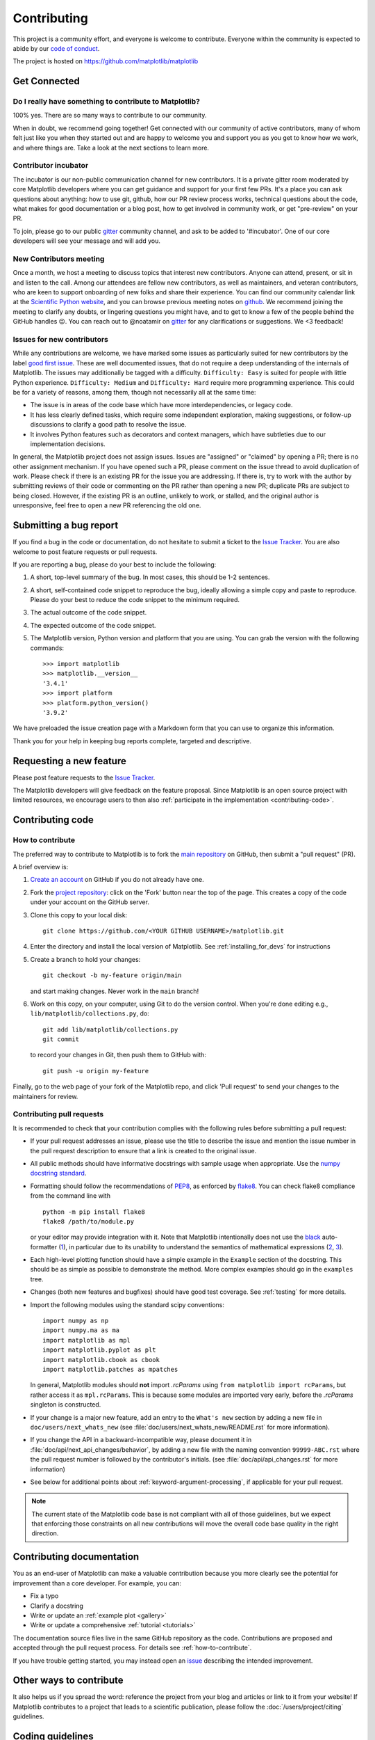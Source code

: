 .. _contributing:

============
Contributing
============

This project is a community effort, and everyone is welcome to
contribute. Everyone within the community
is expected to abide by our
`code of conduct <https://github.com/matplotlib/matplotlib/blob/main/CODE_OF_CONDUCT.md>`_.

The project is hosted on
https://github.com/matplotlib/matplotlib

Get Connected
=============

Do I really have something to contribute to Matplotlib?
-------------------------------------------------------

100% yes. There are so many ways to contribute to our community.

When in doubt, we recommend going together! Get connected with our community of
active contributors, many of whom felt just like you when they started out and
are happy to welcome you and support you as you get to know how we work, and
where things are. Take a look at the next sections to learn more.

Contributor incubator
---------------------

The incubator is our non-public communication channel for new contributors. It
is a private gitter room moderated by core Matplotlib developers where you can
get guidance and support for your first few PRs. It's a place you can ask
questions about anything: how to use git, github, how our PR review process
works, technical questions about the code, what makes for good documentation
or a blog post, how to get involved in community work, or get
"pre-review" on your PR.

To join, please go to our public `gitter
<https://gitter.im/matplotlib/matplotlib>`_ community channel, and ask to be
added to '#incubator'. One of our core developers will see your message and will
add you.

New Contributors meeting
------------------------

Once a month, we host a meeting to discuss topics that interest new
contributors. Anyone can attend, present, or sit in and listen to the call.
Among our attendees are fellow new contributors, as well as maintainers, and
veteran contributors, who are keen to support onboarding of new folks and
share their experience. You can find our community calendar link at the
`Scientific Python website <https://scientific-python.org/calendars/>`_, and
you can browse previous meeting notes on `github
<https://github.com/matplotlib/ProjectManagement/tree/master/
new_contributor_meeting>`_.
We recommend joining the meeting to clarify any doubts, or lingering
questions you might have, and to get to know a few of the people behind the
GitHub handles 😉. You can reach out to @noatamir on `gitter
<https://gitter.im/matplotlib/matplotlib>`_ for any clarifications or
suggestions. We <3 feedback!

.. _new_contributors:

Issues for new contributors
---------------------------

While any contributions are welcome, we have marked some issues as
particularly suited for new contributors by the label `good first issue
<https://github.com/matplotlib/matplotlib/labels/good%20first%20issue>`_. These
are well documented issues, that do not require a deep understanding of the
internals of Matplotlib. The issues may additionally be tagged with a
difficulty. ``Difficulty: Easy`` is suited for people with little Python
experience. ``Difficulty: Medium`` and ``Difficulty: Hard`` require more
programming experience. This could be for a variety of reasons, among them,
though not necessarily all at the same time:

- The issue is in areas of the code base which have more interdependencies,
  or legacy code.
- It has less clearly defined tasks, which require some independent
  exploration, making suggestions, or follow-up discussions to clarify a good
  path to resolve the issue.
- It involves Python features such as decorators and context managers, which
  have subtleties due to our implementation decisions.

In general, the Matplotlib project does not assign issues. Issues are
"assigned" or "claimed" by opening a PR; there is no other assignment
mechanism. If you have opened such a PR, please comment on the issue thread to
avoid duplication of work. Please check if there is an existing PR for the
issue you are addressing. If there is, try to work with the author by
submitting reviews of their code or commenting on the PR rather than opening
a new PR; duplicate PRs are subject to being closed.  However, if the existing
PR is an outline, unlikely to work, or stalled, and the original author is
unresponsive, feel free to open a new PR referencing the old one.

.. _submitting-a-bug-report:

Submitting a bug report
=======================

If you find a bug in the code or documentation, do not hesitate to submit a
ticket to the
`Issue Tracker <https://github.com/matplotlib/matplotlib/issues>`_. You are
also welcome to post feature requests or pull requests.

If you are reporting a bug, please do your best to include the following:

1. A short, top-level summary of the bug. In most cases, this should be 1-2
   sentences.

2. A short, self-contained code snippet to reproduce the bug, ideally allowing
   a simple copy and paste to reproduce. Please do your best to reduce the code
   snippet to the minimum required.

3. The actual outcome of the code snippet.

4. The expected outcome of the code snippet.

5. The Matplotlib version, Python version and platform that you are using. You
   can grab the version with the following commands::

      >>> import matplotlib
      >>> matplotlib.__version__
      '3.4.1'
      >>> import platform
      >>> platform.python_version()
      '3.9.2'

We have preloaded the issue creation page with a Markdown form that you can
use to organize this information.

Thank you for your help in keeping bug reports complete, targeted and descriptive.

.. _request-a-new-feature:

Requesting a new feature
========================

Please post feature requests to the
`Issue Tracker <https://github.com/matplotlib/matplotlib/issues>`_.

The Matplotlib developers will give feedback on the feature proposal. Since
Matplotlib is an open source project with limited resources, we encourage
users to then also
:ref:`participate in the implementation <contributing-code>`.

.. _contributing-code:

Contributing code
=================

.. _how-to-contribute:

How to contribute
-----------------

The preferred way to contribute to Matplotlib is to fork the `main
repository <https://github.com/matplotlib/matplotlib/>`__ on GitHub,
then submit a "pull request" (PR).

A brief overview is:

1. `Create an account <https://github.com/join>`_ on GitHub if you do not
   already have one.

2. Fork the `project repository <https://github.com/matplotlib/matplotlib>`_:
   click on the 'Fork' button near the top of the page. This creates a copy of
   the code under your account on the GitHub server.

3. Clone this copy to your local disk::

      git clone https://github.com/<YOUR GITHUB USERNAME>/matplotlib.git

4. Enter the directory and install the local version of Matplotlib.
   See :ref:`installing_for_devs` for instructions

5. Create a branch to hold your changes::

      git checkout -b my-feature origin/main

   and start making changes. Never work in the ``main`` branch!

6. Work on this copy, on your computer, using Git to do the version control.
   When you're done editing e.g., ``lib/matplotlib/collections.py``, do::

      git add lib/matplotlib/collections.py
      git commit

   to record your changes in Git, then push them to GitHub with::

      git push -u origin my-feature

Finally, go to the web page of your fork of the Matplotlib repo, and click
'Pull request' to send your changes to the maintainers for review.

.. seealso::

  * `Git documentation <https://git-scm.com/doc>`_
  * `Git-Contributing to a Project <https://git-scm.com/book/en/v2/GitHub-Contributing-to-a-Project>`_
  * `Introduction to GitHub  <https://lab.github.com/githubtraining/introduction-to-github>`_
  * :ref:`development-workflow` for best practices for Matplotlib
  * :ref:`using-git`

Contributing pull requests
--------------------------

It is recommended to check that your contribution complies with the following
rules before submitting a pull request:

* If your pull request addresses an issue, please use the title to describe the
  issue and mention the issue number in the pull request description to ensure
  that a link is created to the original issue.

* All public methods should have informative docstrings with sample usage when
  appropriate. Use the `numpy docstring standard
  <https://numpydoc.readthedocs.io/en/latest/format.html>`_.

* Formatting should follow the recommendations of PEP8_, as enforced by
  flake8_.  You can check flake8 compliance from the command line with ::

    python -m pip install flake8
    flake8 /path/to/module.py

  or your editor may provide integration with it.  Note that Matplotlib
  intentionally does not use the black_ auto-formatter (1__), in particular due
  to its unability to understand the semantics of mathematical expressions
  (2__, 3__).

  .. _PEP8: https://www.python.org/dev/peps/pep-0008/
  .. _flake8: https://flake8.pycqa.org/
  .. _black: https://black.readthedocs.io/
  .. __: https://github.com/matplotlib/matplotlib/issues/18796
  .. __: https://github.com/psf/black/issues/148
  .. __: https://github.com/psf/black/issues/1984

* Each high-level plotting function should have a simple example in the
  ``Example`` section of the docstring.  This should be as simple as possible
  to demonstrate the method.  More complex examples should go in the
  ``examples`` tree.

* Changes (both new features and bugfixes) should have good test coverage. See
  :ref:`testing` for more details.

* Import the following modules using the standard scipy conventions::

     import numpy as np
     import numpy.ma as ma
     import matplotlib as mpl
     import matplotlib.pyplot as plt
     import matplotlib.cbook as cbook
     import matplotlib.patches as mpatches

  In general, Matplotlib modules should **not** import `.rcParams` using ``from
  matplotlib import rcParams``, but rather access it as ``mpl.rcParams``.  This
  is because some modules are imported very early, before the `.rcParams`
  singleton is constructed.

* If your change is a major new feature, add an entry to the ``What's new``
  section by adding a new file in ``doc/users/next_whats_new`` (see
  :file:`doc/users/next_whats_new/README.rst` for more information).

* If you change the API in a backward-incompatible way, please document it in
  :file:`doc/api/next_api_changes/behavior`, by adding a new file with the
  naming convention ``99999-ABC.rst`` where the pull request number is followed
  by the contributor's initials. (see :file:`doc/api/api_changes.rst` for more
  information)

* See below for additional points about :ref:`keyword-argument-processing`, if
  applicable for your pull request.

.. note::

    The current state of the Matplotlib code base is not compliant with all
    of those guidelines, but we expect that enforcing those constraints on all
    new contributions will move the overall code base quality in the right
    direction.


.. seealso::

  * :ref:`coding_guidelines`
  * :ref:`testing`
  * :ref:`documenting-matplotlib`




.. _contributing_documentation:

Contributing documentation
==========================

You as an end-user of Matplotlib can make a valuable contribution because you
more clearly see the potential for improvement than a core developer. For example, you can:

- Fix a typo
- Clarify a docstring
- Write or update an :ref:`example plot <gallery>`
- Write or update a comprehensive :ref:`tutorial <tutorials>`

The documentation source files live in the same GitHub repository as the code.
Contributions are proposed and accepted through the pull request process.
For details see :ref:`how-to-contribute`.

If you have trouble getting started, you may instead open an `issue`_
describing the intended improvement.

.. _issue: https://github.com/matplotlib/matplotlib/issues

.. seealso::
  * :ref:`documenting-matplotlib`

.. _other_ways_to_contribute:

Other ways to contribute
========================

It also helps us if you spread the word: reference the project from your blog
and articles or link to it from your website!  If Matplotlib contributes to a
project that leads to a scientific publication, please follow the
:doc:`/users/project/citing` guidelines.

.. _coding_guidelines:

Coding guidelines
=================

API changes
-----------

API consistency and stability are of great value. Therefore, API changes
(e.g. signature changes, behavior changes, removals) will only be conducted
if the added benefit is worth the user effort for adapting.

API changes in Matplotlib have to be performed following the deprecation process
below, except in very rare circumstances as deemed necessary by the development team.
This ensures that users are notified before the change will take effect and thus
prevents unexpected breaking of code.

Rules
~~~~~

- Deprecations are targeted at the next point.release (e.g. 3.x)
- Deprecated API is generally removed two point-releases after introduction
  of the deprecation. Longer deprecations can be imposed by core developers on
  a case-by-case basis to give more time for the transition
- The old API must remain fully functional during the deprecation period
- If alternatives to the deprecated API exist, they should be available
  during the deprecation period
- If in doubt, decisions about API changes are finally made by the
  API consistency lead developer

Introducing
~~~~~~~~~~~

1. Announce the deprecation in a new file
   :file:`doc/api/next_api_changes/deprecations/99999-ABC.rst` where ``99999``
   is the pull request number and ``ABC`` are the contributor's initials.
2. If possible, issue a `~matplotlib.MatplotlibDeprecationWarning` when the
   deprecated API is used. There are a number of helper tools for this:

   - Use ``_api.warn_deprecated()`` for general deprecation warnings
   - Use the decorator ``@_api.deprecated`` to deprecate classes, functions,
     methods, or properties
   - To warn on changes of the function signature, use the decorators
     ``@_api.delete_parameter``, ``@_api.rename_parameter``, and
     ``@_api.make_keyword_only``

   All these helpers take a first parameter *since*, which should be set to
   the next point release, e.g. "3.x".

   You can use standard rst cross references in *alternative*.

Expiring
~~~~~~~~

1. Announce the API changes in a new file
   :file:`doc/api/next_api_changes/[kind]/99999-ABC.rst` where ``99999``
   is the pull request number and ``ABC`` are the contributor's initials, and
   ``[kind]`` is one of the folders :file:`behavior`, :file:`development`,
   :file:`removals`. See :file:`doc/api/next_api_changes/README.rst` for more
   information. For the content, you can usually copy the deprecation notice
   and adapt it slightly.
2. Change the code functionality and remove any related deprecation warnings.

Adding new API
--------------

Every new function, parameter and attribute that is not explicitly marked as
private (i.e., starts with an underscore) becomes part of Matplotlib's public
API. As discussed above, changing the existing API is cumbersome. Therefore,
take particular care when adding new API:

- Mark helper functions and internal attributes as private by prefixing them
  with an underscore.
- Carefully think about good names for your functions and variables.
- Try to adopt patterns and naming conventions from existing parts of the
  Matplotlib API.
- Consider making as many arguments keyword-only as possible. See also
  `API Evolution the Right Way -- Add Parameters Compatibly`__.

  __ https://emptysqua.re/blog/api-evolution-the-right-way/#adding-parameters


New modules and files: installation
-----------------------------------

* If you have added new files or directories, or reorganized existing
  ones, make sure the new files are included in the match patterns in
  in *package_data* in :file:`setupext.py`.

C/C++ extensions
----------------

* Extensions may be written in C or C++.

* Code style should conform to PEP7 (understanding that PEP7 doesn't
  address C++, but most of its admonitions still apply).

* Python/C interface code should be kept separate from the core C/C++
  code.  The interface code should be named :file:`FOO_wrap.cpp` or
  :file:`FOO_wrapper.cpp`.

* Header file documentation (aka docstrings) should be in Numpydoc
  format.  We don't plan on using automated tools for these
  docstrings, and the Numpydoc format is well understood in the
  scientific Python community.

* C/C++ code in the :file:`extern/` directory is vendored, and should be kept
  close to upstream whenever possible.  It can be modified to fix bugs or
  implement new features only if the required changes cannot be made elsewhere
  in the codebase.  In particular, avoid making style fixes to it.

.. _keyword-argument-processing:

Keyword argument processing
---------------------------

Matplotlib makes extensive use of ``**kwargs`` for pass-through customizations
from one function to another.  A typical example is
`~matplotlib.axes.Axes.text`.  The definition of `matplotlib.pyplot.text` is a
simple pass-through to `matplotlib.axes.Axes.text`::

  # in pyplot.py
  def text(x, y, s, fontdict=None, **kwargs):
      return gca().text(x, y, s, fontdict=fontdict, **kwargs)

`matplotlib.axes.Axes.text` (simplified for illustration) just
passes all ``args`` and ``kwargs`` on to ``matplotlib.text.Text.__init__``::

  # in axes/_axes.py
  def text(self, x, y, s, fontdict=None, **kwargs):
      t = Text(x=x, y=y, text=s, **kwargs)

and ``matplotlib.text.Text.__init__`` (again, simplified)
just passes them on to the `matplotlib.artist.Artist.update` method::

  # in text.py
  def __init__(self, x=0, y=0, text='', **kwargs):
      super().__init__()
      self.update(kwargs)

``update`` does the work looking for methods named like
``set_property`` if ``property`` is a keyword argument.  i.e., no one
looks at the keywords, they just get passed through the API to the
artist constructor which looks for suitably named methods and calls
them with the value.

As a general rule, the use of ``**kwargs`` should be reserved for
pass-through keyword arguments, as in the example above.  If all the
keyword args are to be used in the function, and not passed
on, use the key/value keyword args in the function definition rather
than the ``**kwargs`` idiom.

In some cases, you may want to consume some keys in the local
function, and let others pass through.  Instead of popping arguments to
use off ``**kwargs``, specify them as keyword-only arguments to the local
function.  This makes it obvious at a glance which arguments will be
consumed in the function.  For example, in
:meth:`~matplotlib.axes.Axes.plot`, ``scalex`` and ``scaley`` are
local arguments and the rest are passed on as
:meth:`~matplotlib.lines.Line2D` keyword arguments::

  # in axes/_axes.py
  def plot(self, *args, scalex=True, scaley=True, **kwargs):
      lines = []
      for line in self._get_lines(*args, **kwargs):
          self.add_line(line)
          lines.append(line)

.. _using_logging:

Using logging for debug messages
--------------------------------

Matplotlib uses the standard Python `logging` library to write verbose
warnings, information, and debug messages. Please use it! In all those places
you write `print` calls to do your debugging, try using `logging.debug`
instead!


To include `logging` in your module, at the top of the module, you need to
``import logging``.  Then calls in your code like::

  _log = logging.getLogger(__name__)  # right after the imports

  # code
  # more code
  _log.info('Here is some information')
  _log.debug('Here is some more detailed information')

will log to a logger named ``matplotlib.yourmodulename``.

If an end-user of Matplotlib sets up `logging` to display at levels more
verbose than ``logging.WARNING`` in their code with the Matplotlib-provided
helper::

  plt.set_loglevel("debug")

or manually with ::

  import logging
  logging.basicConfig(level=logging.DEBUG)
  import matplotlib.pyplot as plt

Then they will receive messages like

.. code-block:: none

   DEBUG:matplotlib.backends:backend MacOSX version unknown
   DEBUG:matplotlib.yourmodulename:Here is some information
   DEBUG:matplotlib.yourmodulename:Here is some more detailed information

Which logging level to use?
~~~~~~~~~~~~~~~~~~~~~~~~~~~

There are five levels at which you can emit messages.

- `logging.critical` and `logging.error` are really only there for errors that
  will end the use of the library but not kill the interpreter.
- `logging.warning` and `._api.warn_external` are used to warn the user,
  see below.
- `logging.info` is for information that the user may want to know if the
  program behaves oddly. They are not displayed by default. For instance, if
  an object isn't drawn because its position is ``NaN``, that can usually
  be ignored, but a mystified user could call
  ``logging.basicConfig(level=logging.INFO)`` and get an error message that
  says why.
- `logging.debug` is the least likely to be displayed, and hence can be the
  most verbose.  "Expected" code paths (e.g., reporting normal intermediate
  steps of layouting or rendering) should only log at this level.

By default, `logging` displays all log messages at levels higher than
``logging.WARNING`` to `sys.stderr`.

The `logging tutorial`_ suggests that the difference between `logging.warning`
and `._api.warn_external` (which uses `warnings.warn`) is that
`._api.warn_external` should be used for things the user must change to stop
the warning (typically in the source), whereas `logging.warning` can be more
persistent. Moreover, note that `._api.warn_external` will by default only
emit a given warning *once* for each line of user code, whereas
`logging.warning` will display the message every time it is called.

By default, `warnings.warn` displays the line of code that has the ``warn``
call. This usually isn't more informative than the warning message itself.
Therefore, Matplotlib uses `._api.warn_external` which uses `warnings.warn`,
but goes up the stack and displays the first line of code outside of
Matplotlib. For example, for the module::

    # in my_matplotlib_module.py
    import warnings

    def set_range(bottom, top):
        if bottom == top:
            warnings.warn('Attempting to set identical bottom==top')

running the script::

    from matplotlib import my_matplotlib_module
    my_matplotlib_module.set_range(0, 0)  # set range

will display

.. code-block:: none

    UserWarning: Attempting to set identical bottom==top
    warnings.warn('Attempting to set identical bottom==top')

Modifying the module to use `._api.warn_external`::

    from matplotlib import _api

    def set_range(bottom, top):
        if bottom == top:
            _api.warn_external('Attempting to set identical bottom==top')

and running the same script will display

.. code-block:: none

   UserWarning: Attempting to set identical bottom==top
   my_matplotlib_module.set_range(0, 0)  # set range

.. _logging tutorial: https://docs.python.org/3/howto/logging.html#logging-basic-tutorial

.. _sample-data:

Writing examples
----------------

We have hundreds of examples in subdirectories of :file:`matplotlib/examples`,
and these are automatically generated when the website is built to show up in
the :ref:`examples <gallery>` section of the website.

Any sample data that the example uses should be kept small and
distributed with Matplotlib in the
:file:`lib/matplotlib/mpl-data/sample_data/` directory.  Then in your
example code you can load it into a file handle with::

    import matplotlib.cbook as cbook
    fh = cbook.get_sample_data('mydata.dat')
